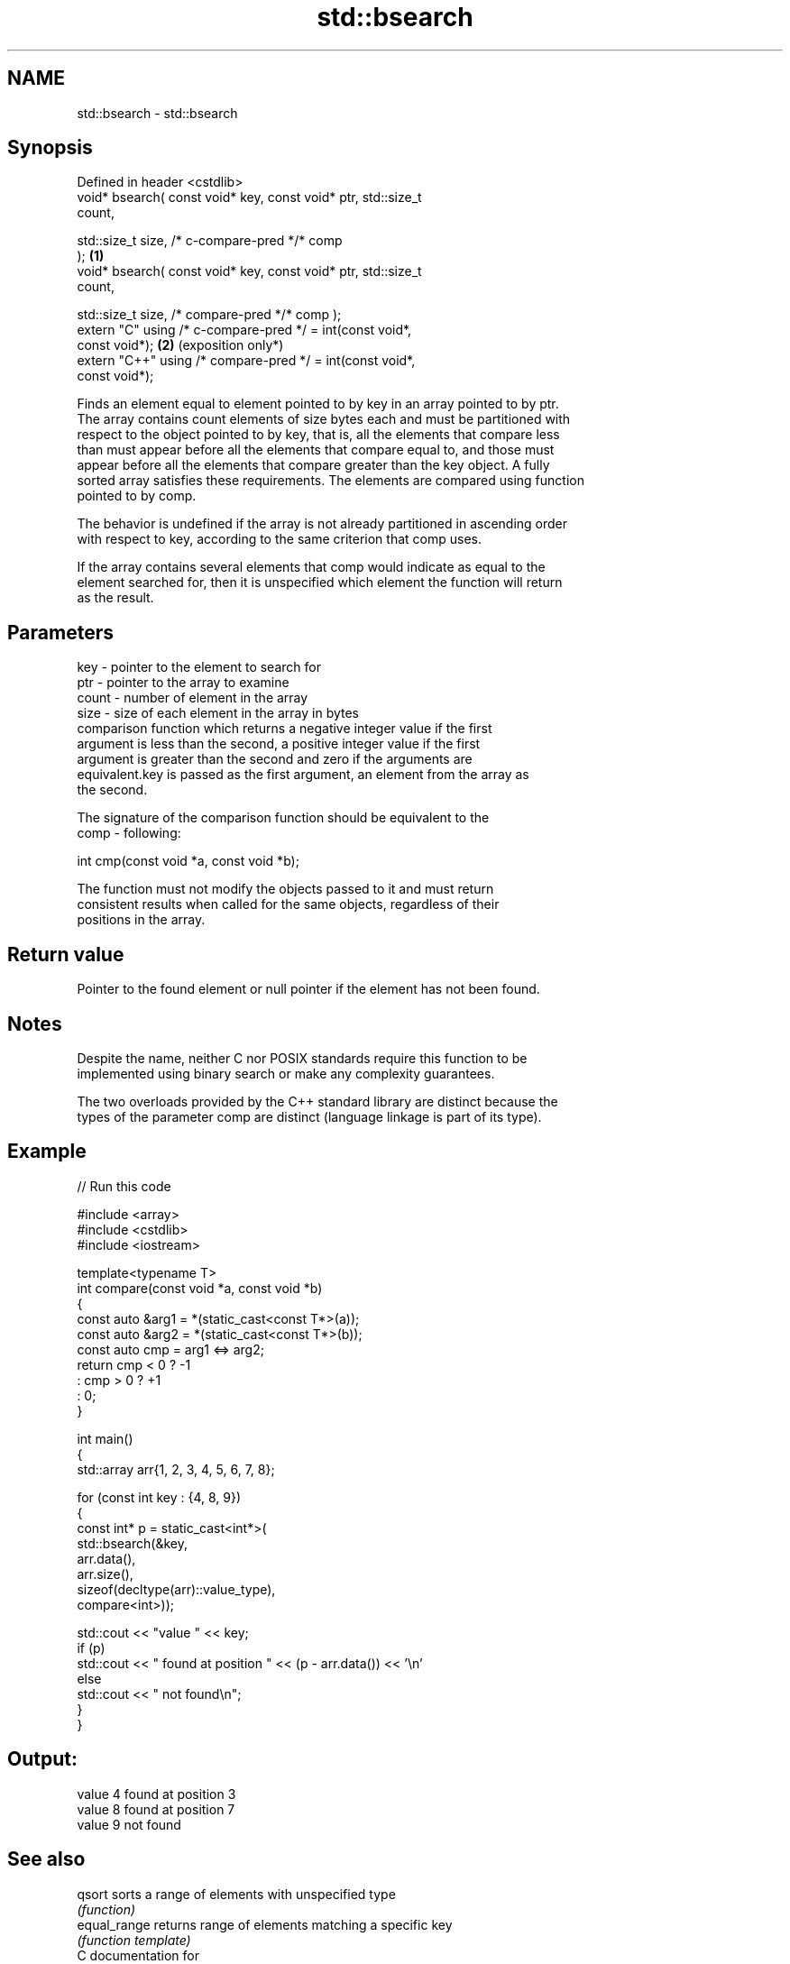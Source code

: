 .TH std::bsearch 3 "2024.06.10" "http://cppreference.com" "C++ Standard Libary"
.SH NAME
std::bsearch \- std::bsearch

.SH Synopsis
   Defined in header <cstdlib>
   void* bsearch( const void* key, const void* ptr, std::size_t
   count,

                  std::size_t size, /* c-compare-pred */* comp
   );                                                            \fB(1)\fP
   void* bsearch( const void* key, const void* ptr, std::size_t
   count,

                  std::size_t size, /* compare-pred */* comp );
   extern "C" using /* c-compare-pred */ = int(const void*,
   const void*);                                                 \fB(2)\fP (exposition only*)
   extern "C++" using /* compare-pred */ = int(const void*,
   const void*);

   Finds an element equal to element pointed to by key in an array pointed to by ptr.
   The array contains count elements of size bytes each and must be partitioned with
   respect to the object pointed to by key, that is, all the elements that compare less
   than must appear before all the elements that compare equal to, and those must
   appear before all the elements that compare greater than the key object. A fully
   sorted array satisfies these requirements. The elements are compared using function
   pointed to by comp.

   The behavior is undefined if the array is not already partitioned in ascending order
   with respect to key, according to the same criterion that comp uses.

   If the array contains several elements that comp would indicate as equal to the
   element searched for, then it is unspecified which element the function will return
   as the result.

.SH Parameters

   key   - pointer to the element to search for
   ptr   - pointer to the array to examine
   count - number of element in the array
   size  - size of each element in the array in bytes
           comparison function which returns a negative integer value if the first
           argument is less than the second, a positive integer value if the first
           argument is greater than the second and zero if the arguments are
           equivalent.key is passed as the first argument, an element from the array as
           the second.

           The signature of the comparison function should be equivalent to the
   comp  - following:

            int cmp(const void *a, const void *b);

           The function must not modify the objects passed to it and must return
           consistent results when called for the same objects, regardless of their
           positions in the array.



.SH Return value

   Pointer to the found element or null pointer if the element has not been found.

.SH Notes

   Despite the name, neither C nor POSIX standards require this function to be
   implemented using binary search or make any complexity guarantees.

   The two overloads provided by the C++ standard library are distinct because the
   types of the parameter comp are distinct (language linkage is part of its type).

.SH Example


// Run this code

 #include <array>
 #include <cstdlib>
 #include <iostream>

 template<typename T>
 int compare(const void *a, const void *b)
 {
     const auto &arg1 = *(static_cast<const T*>(a));
     const auto &arg2 = *(static_cast<const T*>(b));
     const auto cmp = arg1 <=> arg2;
     return cmp < 0 ? -1
         :  cmp > 0 ? +1
         :  0;
 }

 int main()
 {
     std::array arr{1, 2, 3, 4, 5, 6, 7, 8};

     for (const int key : {4, 8, 9})
     {
         const int* p = static_cast<int*>(
             std::bsearch(&key,
                 arr.data(),
                 arr.size(),
                 sizeof(decltype(arr)::value_type),
                 compare<int>));

         std::cout << "value " << key;
         if (p)
             std::cout << " found at position " << (p - arr.data()) << '\\n'
         else
             std::cout << " not found\\n";
     }
 }

.SH Output:

 value 4 found at position 3
 value 8 found at position 7
 value 9 not found

.SH See also

   qsort       sorts a range of elements with unspecified type
               \fI(function)\fP
   equal_range returns range of elements matching a specific key
               \fI(function template)\fP
   C documentation for
   bsearch

